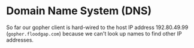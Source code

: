 * Domain Name System (DNS)

So far our gopher client is hard-wired to the host
IP address 192.80.49.99 (=gopher.floodgap.com=) because
we can't look up names to find other IP addresses.


